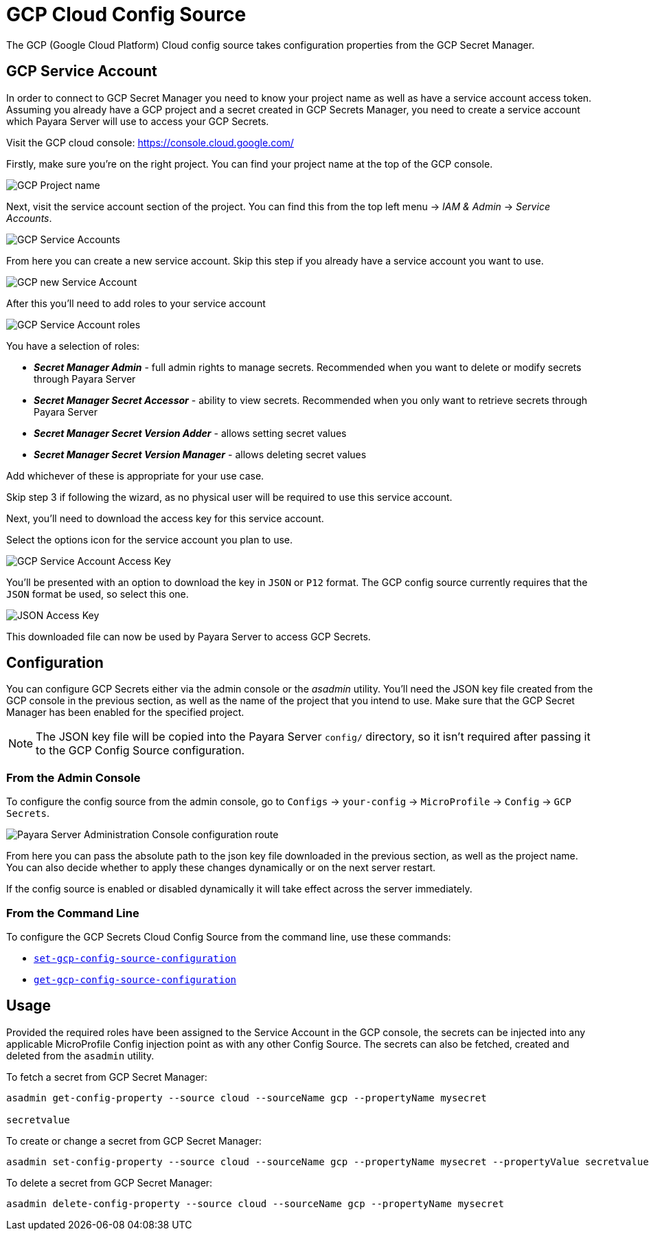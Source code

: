 = GCP Cloud Config Source

The GCP (Google Cloud Platform) Cloud config source takes configuration properties from the GCP Secret Manager.

[[gcp-service-account]]
== GCP Service Account

In order to connect to GCP Secret Manager you need to know your project name as well as have a service account access token. Assuming you already have a GCP project and a secret created in GCP Secrets Manager, you need to create a service account which Payara Server will use to access your GCP Secrets.

Visit the GCP cloud console: https://console.cloud.google.com/

Firstly, make sure you're on the right project. You can find your project name at the top of the GCP console.

image:microprofile/config/cloud/gcp/project-name.png[GCP Project name]

Next, visit the service account section of the project. You can find this from the top left menu -> __IAM & Admin__ -> __Service Accounts__.

image:microprofile/config/cloud/gcp/service-accounts.png[GCP Service Accounts]

From here you can create a new service account. Skip this step if you already have a service account you want to use.

image:microprofile/config/cloud/gcp/new-service-account.png[GCP new Service Account]

After this you'll need to add roles to your service account

image:microprofile/config/cloud/gcp/service-account-roles.png[GCP Service Account roles]

You have a selection of roles:

* _**Secret Manager Admin**_ - full admin rights to manage secrets. Recommended when you want to delete or modify secrets through Payara Server
* _**Secret Manager Secret Accessor**_ - ability to view secrets. Recommended when you only want to retrieve secrets through Payara Server
* _**Secret Manager Secret Version Adder**_ - allows setting secret values
* _**Secret Manager Secret Version Manager**_ - allows deleting secret values

Add whichever of these is appropriate for your use case.

Skip step 3 if following the wizard, as no physical user will be required to use this service account.

Next, you'll need to download the access key for this service account.

Select the options icon for the service account you plan to use.

image:microprofile/config/cloud/gcp/service-account-key.png[GCP Service Account Access Key]

You'll be presented with an option to download the key in `JSON` or `P12` format. The GCP config source currently requires that the `JSON` format be used, so select this one.

image:microprofile/config/cloud/gcp/json-key-type.png[JSON Access Key]

This downloaded file can now be used by Payara Server to access GCP Secrets.

[[configuration]]
== Configuration

You can configure GCP Secrets either via the admin console or the _asadmin_ utility. You'll need the JSON key file created from the GCP console in the previous section, as well as the name of the project that you intend to use. Make sure that the GCP Secret Manager has been enabled for the specified project.

NOTE: The JSON key file will be copied into the Payara Server `config/` directory, so it isn't required after passing it to the GCP Config Source configuration.

[[from-admin-console]]
=== From the Admin Console

To configure the config source from the admin console, go to `Configs` -> `your-config` -> `MicroProfile` -> `Config` -> `GCP Secrets`.

image:microprofile/config/cloud/gcp/admin-console-config.png[Payara Server Administration Console configuration route]

From here you can pass the absolute path to the json key file downloaded in the previous section, as well as the project name. You can also decide whether to apply these changes dynamically or on the next server restart.

If the config source is enabled or disabled dynamically it will take effect across the server immediately.

[[from-command-line]]
=== From the Command Line

To configure the GCP Secrets Cloud Config Source from the command line, use these commands:

* xref:Technical Documentation/Payara Server Documentation/Command Reference/set-gcp-config-source-configuration.adoc#set-gcp-config-source-configuration[`set-gcp-config-source-configuration`]

* xref:Technical Documentation/Payara Server Documentation/Command Reference/get-gcp-config-source-configuration.adoc#get-gcp-config-source-configuration[`get-gcp-config-source-configuration`]

[[usage]]
== Usage

Provided the required roles have been assigned to the Service Account in the GCP console, the secrets can be injected into any applicable MicroProfile Config injection point as with any other Config Source. The secrets can also be fetched, created and deleted from the `asadmin` utility.

To fetch a secret from GCP Secret Manager:

[source, shell]
----
asadmin get-config-property --source cloud --sourceName gcp --propertyName mysecret

secretvalue
----

To create or change a secret from GCP Secret Manager:

[source, shell]
----
asadmin set-config-property --source cloud --sourceName gcp --propertyName mysecret --propertyValue secretvalue
----

To delete a secret from GCP Secret Manager:

[source, shell]
----
asadmin delete-config-property --source cloud --sourceName gcp --propertyName mysecret
----
